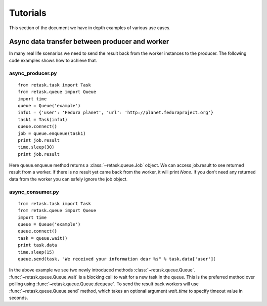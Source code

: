 .. _tutorials:

Tutorials
=========

This section of the document we have in depth examples of various use cases.

Async data transfer between producer and worker
------------------------------------------------
In many real life scenarios we need to send the result back from the worker instances 
to the producer. The following code examples shows how to achieve that.

async_producer.py
++++++++++++++++++

::

    from retask.task import Task
    from retask.queue import Queue
    import time
    queue = Queue('example')
    info1 = {'user': 'Fedora planet', 'url': 'http://planet.fedoraproject.org'}
    task1 = Task(info1)
    queue.connect()
    job = queue.enqueue(task1)
    print job.result
    time.sleep(30)
    print job.result


Here queue.enqueue method returns a :class:`~retask.queue.Job` object. We can access job.result
to see returned result from a worker. If there is no result yet came back from the worker, it will
print `None`. If you don't need any returned data from the worker you can safely ignore the job object.

async_consumer.py
++++++++++++++++++

::

    from retask.task import Task
    from retask.queue import Queue
    import time
    queue = Queue('example')
    queue.connect()
    task = queue.wait()
    print task.data
    time.sleep(15)
    queue.send(task, "We received your information dear %s" % task.data['user'])


In the above example we see two newly introduced methods :class:`~retask.queue.Queue`.
:func:`~retask.queue.Queue.wait` is a blocking call to wait for a new task in the queue. This is
the preferred method over polling using :func:`~retask.queue.Queue.dequeue`.
To send the result back workers will use :func:`~retask.queue.Queue.send` method, which takes an optional argument
`wait_time` to specify timeout value in seconds.